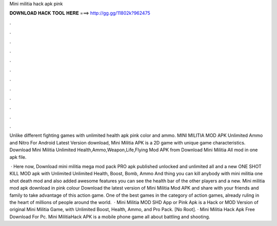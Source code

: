 Mini militia hack apk pink



𝐃𝐎𝐖𝐍𝐋𝐎𝐀𝐃 𝐇𝐀𝐂𝐊 𝐓𝐎𝐎𝐋 𝐇𝐄𝐑𝐄 ===> http://gg.gg/11802k?962475



.



.



.



.



.



.



.



.



.



.



.



.

Unlike different fighting games with unlimited health apk pink color and ammo. MINI MILITIA MOD APK Unlimited Ammo and Nitro For Android Latest Version download, Mini Militia APK is a 2D game with unique game characteristics. Download Mini Militia Unlimited Health,Ammo,Weapon,Life,Flying Mod APK from  Download Mini Militia All mod in one apk file.

 · Here now, Download mini militia mega mod pack PRO apk published unlocked and unlimited all and a new ONE SHOT KILL MOD apk with Unlimited Unlimited Health, Boost, Bomb, Ammo And thing you can kill anybody with mini militia one shot death mod and also added awesome features you can see the health bar of the other players and a new. Mini militia mod apk download in pink colour Download the latest version of Mini Militia Mod APK and share with your friends and family to take advantage of this action game. One of the best games in the category of action games, already ruling in the heart of millions of people around the world.  · Mini Militia MOD SHD App or Pink Apk is a Hack or MOD Version of original Mini Militia Game, with Unlimited Boost, Health, Ammo, and Pro Pack. [No Root]. · Mini Militia Hack Apk Free Download For Pc. Mini MilitiaHack APK is a mobile phone game all about battling and shooting.
